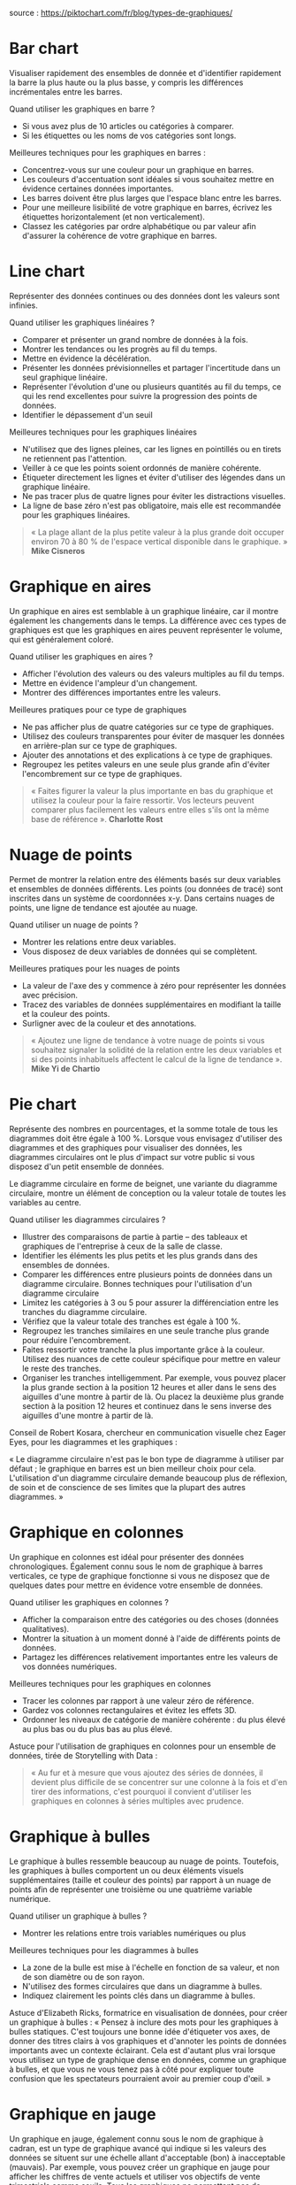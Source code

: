 source : https://piktochart.com/fr/blog/types-de-graphiques/

* Bar chart
Visualiser rapidement des ensembles de donnée et d'identifier rapidement la barre la plus haute ou la plus basse, y compris les différences incrémentales entre les barres.

Quand utiliser les graphiques en barre ? 
- Si vous avez plus de 10 articles ou catégories à comparer. 
- Si les étiquettes ou les noms de vos catégories sont longs. 
Meilleures techniques pour les graphiques en barres : 
- Concentrez-vous sur une couleur pour un graphique en barres.
- Les couleurs d'accentuation sont idéales si vous souhaitez mettre en évidence certaines données importantes.
- Les barres doivent être plus larges que l'espace blanc entre les barres.
- Pour une meilleure lisibilité de votre graphique en barres, écrivez les étiquettes horizontalement (et non verticalement). 
- Classez les catégories par ordre alphabétique ou par valeur afin d'assurer la cohérence de votre graphique en barres.
#+end_quote

* Line chart
Représenter des données continues ou des données dont les valeurs sont infinies.

Quand utiliser les graphiques linéaires ? 
- Comparer et présenter un grand nombre de données à la fois. 
- Montrer les tendances ou les progrès au fil du temps. 
- Mettre en évidence la décélération. 
- Présenter les données prévisionnelles et partager l'incertitude dans un seul graphique linéaire. 
- Représenter l'évolution d'une ou plusieurs quantités au fil du temps, ce qui les rend excellentes pour suivre la progression des points de données. 
- Identifier le dépassement d'un seuil 

Meilleures techniques pour les graphiques linéaires 
- N'utilisez que des lignes pleines, car les lignes en pointillés ou en tirets ne retiennent pas l'attention. 
- Veiller à ce que les points soient ordonnés de manière cohérente. 
- Étiqueter directement les lignes et éviter d'utiliser des légendes dans un graphique linéaire. 
- Ne pas tracer plus de quatre lignes pour éviter les distractions visuelles. 
- La ligne de base zéro n'est pas obligatoire, mais elle est recommandée pour les graphiques linéaires.

#+begin_quote
« La plage allant de la plus petite valeur à la plus grande doit occuper environ 70 à 80 % de l'espace vertical disponible dans le graphique. »
*Mike Cisneros*
#+end_quote

* Graphique en aires
Un graphique en aires est semblable à un graphique linéaire, car il montre également les changements dans le temps. 
La différence avec ces types de graphiques est que les graphiques en aires peuvent représenter le volume, qui est généralement coloré.

Quand utiliser les graphiques en aires ? 
- Afficher l'évolution des valeurs ou des valeurs multiples au fil du temps. 
- Mettre en évidence l'ampleur d'un changement. 
- Montrer des différences importantes entre les valeurs. 

Meilleures pratiques pour ce type de graphiques 
- Ne pas afficher plus de quatre catégories sur ce type de graphiques. 
- Utilisez des couleurs transparentes pour éviter de masquer les données en arrière-plan sur ce type de graphiques. 
- Ajouter des annotations et des explications à ce type de graphiques. 
- Regroupez les petites valeurs en une seule plus grande afin d'éviter l'encombrement sur ce type de graphiques.

#+begin_quote
« Faites figurer la valeur la plus importante en bas du graphique et utilisez la couleur pour la faire ressortir. 
Vos lecteurs peuvent comparer plus facilement les valeurs entre elles s'ils ont la même base de référence ». 
*Charlotte Rost*
#+end_quote

* Nuage de points
Permet de montrer la relation entre des éléments basés sur deux variables et ensembles de données différents. 
Les points (ou données de tracé) sont inscrites dans un système de coordonnées x-y. 
Dans certains nuages de points, une ligne de tendance est ajoutée au nuage.

Quand utiliser un nuage de points ? 
- Montrer les relations entre deux variables. 
- Vous disposez de deux variables de données qui se complètent. 

Meilleures pratiques pour les nuages de points 
- La valeur de l'axe des y commence à zéro pour représenter les données avec précision. 
- Tracez des variables de données supplémentaires en modifiant la taille et la couleur des points. 
- Surligner avec de la couleur et des annotations.

#+begin_quote
« Ajoutez une ligne de tendance à votre nuage de points si vous souhaitez signaler la solidité de la relation entre les deux variables et si des points inhabituels affectent le calcul de la ligne de tendance ». 
*Mike Yi de Chartio*
#+end_quote

* Pie chart
Représente des nombres en pourcentages, et la somme totale de tous les diagrammes doit être égale à 100 %. 
Lorsque vous envisagez d'utiliser des diagrammes et des graphiques pour visualiser des données, les diagrammes circulaires ont le plus d'impact sur votre public si vous disposez d'un petit ensemble de données.

Le diagramme circulaire en forme de beignet, une variante du diagramme circulaire, montre un élément de conception ou la valeur totale de toutes les variables au centre.

Quand utiliser les diagrammes circulaires ? 
- Illustrer des comparaisons de partie à partie -- des tableaux et graphiques de l'entreprise à ceux de la salle de classe. 
- Identifier les éléments les plus petits et les plus grands dans des ensembles de données. 
- Comparer les différences entre plusieurs points de données dans un diagramme circulaire. Bonnes techniques pour l'utilisation d'un diagramme circulaire 
- Limitez les catégories à 3 ou 5 pour assurer la différenciation entre les tranches du diagramme circulaire. 
- Vérifiez que la valeur totale des tranches est égale à 100 %. 
- Regroupez les tranches similaires en une seule tranche plus grande pour réduire l'encombrement. 
- Faites ressortir votre tranche la plus importante grâce à la couleur. Utilisez des nuances de cette couleur spécifique pour mettre en valeur le reste des tranches. 
- Organiser les tranches intelligemment. Par exemple, vous pouvez placer la plus grande section à la position 12 heures et aller dans le sens des aiguilles d'une montre à partir de là. Ou placez la deuxième plus grande section à la position 12 heures et continuez dans le sens inverse des aiguilles d'une montre à partir de là.

Conseil de Robert Kosara, chercheur en communication visuelle chez Eager Eyes, pour les diagrammes et les graphiques :

« Le diagramme circulaire n'est pas le bon type de diagramme à utiliser par défaut ; le graphique en barres est un bien meilleur choix pour cela. L'utilisation d'un diagramme circulaire demande beaucoup plus de réflexion, de soin et de conscience de ses limites que la plupart des autres diagrammes. »

* Graphique en colonnes
Un graphique en colonnes est idéal pour présenter des données chronologiques. 
Également connu sous le nom de graphique à barres verticales, ce type de graphique fonctionne si vous ne disposez que de quelques dates pour mettre en évidence votre ensemble de données.

Quand utiliser les graphiques en colonnes ? 
- Afficher la comparaison entre des catégories ou des choses (données qualitatives). 
- Montrer la situation à un moment donné à l'aide de différents points de données. 
- Partagez les différences relativement importantes entre les valeurs de vos données numériques. 

Meilleures techniques pour les graphiques en colonnes 
- Tracer les colonnes par rapport à une valeur zéro de référence. 
- Gardez vos colonnes rectangulaires et évitez les effets 3D. 
- Ordonner les niveaux de catégorie de manière cohérente : du plus élevé au plus bas ou du plus bas au plus élevé.

Astuce pour l'utilisation de graphiques en colonnes pour un ensemble de données, tirée de Storytelling with Data :
#+begin_quote
« Au fur et à mesure que vous ajoutez des séries de données, il devient plus difficile de se concentrer sur une colonne à la fois et d'en tirer des informations, c'est pourquoi il convient d'utiliser les graphiques en colonnes à séries multiples avec prudence.
#+end_quote

* Graphique à bulles
Le graphique à bulles ressemble beaucoup au nuage de points. 
Toutefois, les graphiques à bulles comportent un ou deux éléments visuels supplémentaires (taille et couleur des points) par rapport à un nuage de points afin de représenter une troisième ou une quatrième variable numérique.

Quand utiliser un graphique à bulles ? 
- Montrer les relations entre trois variables numériques ou plus 

Meilleures techniques pour les diagrammes à bulles 
- La zone de la bulle est mise à l'échelle en fonction de sa valeur, et non de son diamètre ou de son rayon. 
- N'utilisez des formes circulaires que dans un diagramme à bulles. 
- Indiquez clairement les points clés dans un diagramme à bulles.

Astuce d'Elizabeth Ricks, formatrice en visualisation de données, pour créer un graphique à bulles :
« Pensez à inclure des mots pour les graphiques à bulles statiques. 
C'est toujours une bonne idée d'étiqueter vos axes, de donner des titres clairs à vos graphiques et d'annoter les points de données importants avec un contexte éclairant. 
Cela est d'autant plus vrai lorsque vous utilisez un type de graphique dense en données, comme un graphique à bulles, et que vous ne vous tenez pas à côté pour expliquer toute confusion que les spectateurs pourraient avoir au premier coup d'œil. »

* Graphique en jauge
Un graphique en jauge, également connu sous le nom de graphique à cadran, est un type de graphique avancé qui indique si les valeurs des données se situent sur une échelle allant d'acceptable (bon) à inacceptable (mauvais). 
Par exemple, vous pouvez créer un graphique en jauge pour afficher les chiffres de vente actuels et utiliser vos objectifs de vente trimestriels comme seuils. 
Tous les graphiques ne permettent pas de présenter les données de cette manière.

Les graphiques en jauge sont particulièrement utiles lorsque la valeur attendue des données est déjà connue. Cela permet aux organisations de [[https://piktochart.com/fr/rapport/][créer des rapports exploitables]] et d'aider les employés à comprendre où ils se situent en termes d'indicateurs en consultant le tableau.

Quand utiliser les graphiques en jauge ? - Partager les mesures cibles et affichez le pourcentage de l'objectif cible qui a été atteint pour une certaine période. - Mettre en évidence les progrès de la mesure linéaire. - Comparer les variables en utilisant plusieurs calibres ou plusieurs aiguilles sur le même calibre. Meilleures techniques pour les graphiques en jauge - Limitez-vous à deux ou trois couleurs pour chaque jauge et évitez les combinaisons de couleurs très contrastées.

* Diagramme en mosaïque
Un diagramme en mosaïque est une représentation graphique de données catégorielles multivariées. Il s'agit d'une grille rectangulaire qui affiche la fréquence ou la proportion des variables. La surface de chaque rectangle correspond à la proportion d'occurrences d'une catégorie, compte tenu des multiples variables.

Quand utiliser les diagrammes en mosaïque Lorsque vous souhaitez visualiser la distribution de variables catégorielles dans différentes catégories. Si vous essayez de comprendre la relation entre deux ou plusieurs variables catégorielles. Lorsque vous avez besoin de montrer des relations hiérarchiques au sein des données. Meilleures techniques pour les diagrammes en mosaïque Utiliser des couleurs contrastées pour distinguer les différentes catégories. Fournir une légende claire pour expliquer les catégories et le code couleur. Veiller à ce que la taille des rectangles représente correctement la proportion de la catégorie de données.

Astuce pour les diagrammes en mosaïque de David Farrugia, expert en données :

« Les diagrammes en mosaïque peuvent rapidement devenir complexes si le nombre de catégories est trop élevé ou si les catégories sont réparties de manière uniforme. »

* Diagramme en radar
Les diagrammes en radar, également connus sous le nom de diagrammes en toile d'araignée ou de diagrammes en étoile, utilisent un affichage circulaire avec plusieurs axes quantitatifs différents ressemblant aux rayons d'une roue pour montrer de multiples variables.

Quand utiliser les diagrammes en radar ? - Pour comparer plusieurs variables quantitatives. - Si vous avez besoin d'analyser les performances dans plusieurs catégories simultanément. - Lorsque vous souhaitez visualiser des données multidimensionnelles. Meilleures pratiques pour les diagrammes en radar - Limitez le nombre de variables pour éviter le désordre et la confusion. - Identifier clairement chaque axe et veillez à ce que toutes les échelles soient cohérentes. - Utiliser des couleurs ou des symboles différents pour distinguer les différents ensembles de données.

Astuce de Jeevan A Y, consultant senior en analyse, pour *les diagrammes en radar* :
« Veillez à ne pas utiliser plus de deux variables. Sinon, il sera fastidieux pour l'utilisateur de comprendre et d'en tirer une conclusion. »

* Diagramme en cascade
Les diagrammes en cascade sont un type de visualisation de données utilisés pour montrer comment une valeur initiale est augmentée et diminuée par une série de valeurs intermédiaires, pour aboutir à une valeur finale.

Quand utiliser les diagrammes en cascade ? Lors de la visualisation des états financiers et de la compréhension de la croissance des revenus. Si vous devez décomposer l'effet cumulatif de valeurs positives ou négatives introduites séquentiellement. Lorsque vous souhaitez montrer la contribution de différents éléments à un total. Meilleures techniques pour les diagrammes en cascade Identifier clairement chaque barre pour décrire ce qu'elle représente. Utiliser des couleurs contrastées pour différencier les valeurs positives et négatives. Inclure une barre « total » à la fin pour résumer le résultat final.

Conseil de Wayne Winston, professeur émérite en sciences de la décision, pour les diagrammes en cascade :
« Un diagramme en cascade met en évidence la façon dont une valeur augmente ou diminue au fil du temps pour atteindre une valeur finale. Les diagrammes en cascade sont parfaits pour décrire l'évolution dans le temps d'une quantité d'intérêt (par exemple, la position de trésorerie). »

* Diagramme en entonnoir
Un diagramme en entonnoir est un type de diagramme qui montre le flux d'utilisateurs à travers un processus de conversion. Chaque étape du processus est représentée par une section proportionnelle de l'entonnoir, qui est plus large en haut et plus étroit en bas, illustrant la diminution des nombres qui se produit à chaque étape.

Quand utiliser les diagrammes en entonnoir ? Lors de la visualisation d'un processus ou d'un système comportant des étapes avec des quantités décroissantes. Si vous suivez le succès d'un entonnoir de vente ou de marketing. Lorsque vous souhaitez identifier les problèmes potentiels dans les processus d'une organisation. Meilleures techniques pour les diagrammes en entonnoir Identifier clairement chaque étape de l'entonnoir. Utiliser des couleurs différentes pour distinguer chaque étape. Assurez-vous que la largeur des segments de l'entonnoir représente correctement la proportion de l'ensemble à chaque étape.

Astuce d'Andy Morris, spécialiste en marketing produit, pour les diagrammes en entonnoir :
« Les diagrammes en entonnoir permettent de représenter les données de problèmes. Ils sont bien adaptés pour illustrer les étapes connectées et séquentielles d'un processus linéaire. »

* Diagramme de Pareto
Un diagramme de Pareto est un type de diagramme qui contient à la fois des barres et un graphique linéaire. Les barres représentent les valeurs individuelles (classées par ordre décroissant) et la ligne indique le total cumulé. Ce graphique porte le nom de Vilfredo Pareto, qui a observé le principe 80/20.

Quand utiliser les diagrammes de Pareto ? Lorsque vous souhaitez hiérarchiser les problèmes ou les causes d'un processus. Si vous avez besoin d'identifier des domaines d'amélioration. Lorsque vous souhaitez démontrer le principe de Pareto (règle des 80/20). Meilleures techniques pour les diagrammes de Pareto Trier les catégories de données de la plus grande à la plus petite. S'assurer que l'axe vertical de gauche commence à 0 % et celui de droite à 100 %. Étiqueter vos catégories de manière claire et concise.

Astuce pour les diagrammes de Pareto du spécialiste de l'expérience utilisateur, Evan Sunwell :

« Investir exclusivement sur les 20 % pendant trop longtemps peut conduire à la stagnation et à la suroptimisation de quelques indicateurs au détriment des autres. Cela peut également renforcer les croyances des parties prenantes selon lesquelles seuls quelques indicateurs doivent guider la vision du produit et le travail de conception. Il faut éviter ce piège de la pensée « tout ou rien ».

* Graphique en barres empilées
Un graphique en barres empilées décompose et compare les parties d'un tout. Chaque barre représente un total, et les segments de la barre représentent différentes catégories ou parties de ce total.

Quand utiliser les graphiques en barres empilées ? Lorsque vous devez comparer le total et une partie des totaux dans différentes catégories. Si vous souhaitez visualiser les relations de partie à partie. Lorsque vous souhaitez montrer comment une catégorie est divisée en sous-catégories. Par exemple, si vous mesurez des paramètres d'engagement spécifiques à l'application, tels que le taux de conversion par fonctionnalité. Meilleures techniques pour les graphiques en barres empilées utiliser des couleurs contrastées pour différencier les catégories. Disposer les segments de manière cohérente entre les barres pour faciliter la comparaison. Inclure une légende pour expliquer ce que chaque couleur représente.

Astuce de l'expert en visualisation de données Vitaly Radionov pour les graphiques en barres empilées :

« Les graphiques en barres empilées sont conçus pour vous aider à comparer simultanément les totaux et à remarquer les changements importants au niveau des articles qui sont susceptibles d'avoir le plus d'influence sur les mouvements des totaux de la catégorie ».

* Diagramme en boîte
Un diagramme en boîte, également connu sous le nom de boîte à moustaches, présente un résumé de l'étendue et de la distribution statistique d'un ensemble de données sur la base d'un résumé à cinq chiffres : minimum, premier quartile, médiane, troisième quartile et maximum.

Quand utiliser les diagrammes en boîte ? Lorsque vous voulez voir la dispersion et l'asymétrie de vos données. Si vous avez besoin d'identifier des valeurs aberrantes dans votre ensemble de données. Lorsque vous comparez des distributions entre plusieurs groupes ou ensembles de données. Meilleures techniques pour les diagrammes en boîte Indiquer les axes avec précision et donnez un titre au graphique. Marquer clairement les valeurs aberrantes dans l'ensemble des données. Utiliser des diagrammes en boîte horizontaux ou verticaux en fonction du contexte et des données.

#+begin_quote
« Bien que les diagrammes en boîte puissent sembler primitifs par rapport à un histogramme ou à un diagramme de densité, ils ont l'avantage de prendre moins de place, ce qui est utile pour comparer les distributions entre de nombreux groupes ou ensembles de données. »
*Michael Galarnyk*
#+end_quote

* Carte thermique
Une carte thermique est une méthode de visualisation d'informations affichées sur un graphique ou un tableau organisé. Cette méthode est utilisée pour représenter différentes nuances et intensités de couleurs. L'utilisation d'une thermographie interactive est idéale pour l'analyse de données qui semblent interminables. Dans le cas de valeurs très larges, les cartes thermiques sont beaucoup plus faciles à utiliser pour analyser des représentations plus complexes de données et les visualiser rapidement.
